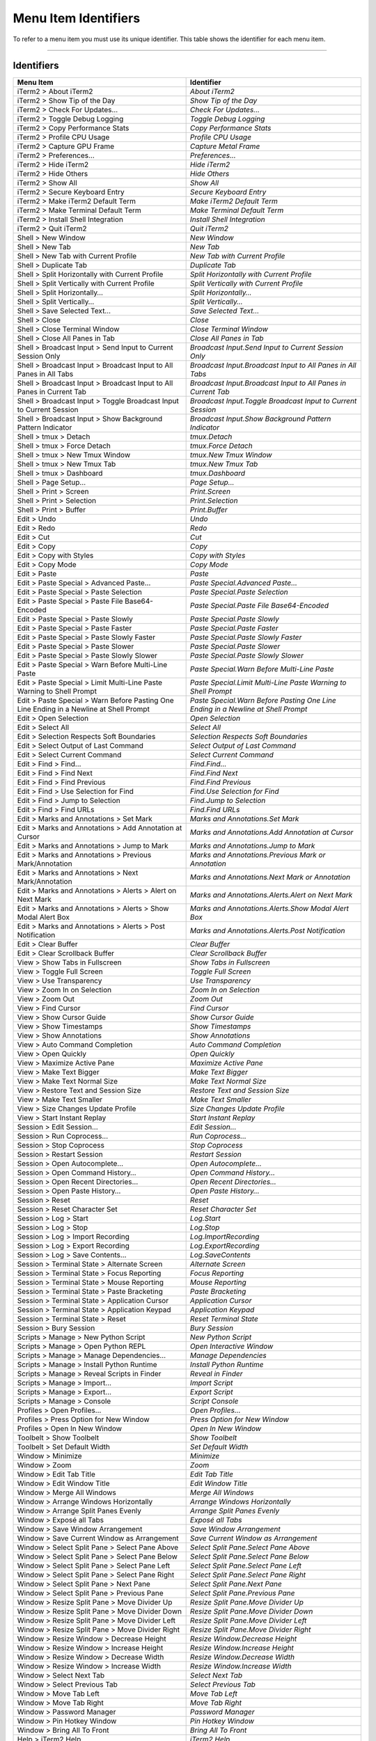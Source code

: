 
Menu Item Identifiers
---------------------

To refer to a menu item you must use its unique identifier. This table shows the identifier for each menu item.

----------


^^^^^^^^^^^
Identifiers
^^^^^^^^^^^


======================================================================================= ==============================================================================
Menu Item                                                                               Identifier                                                                    
======================================================================================= ==============================================================================
iTerm2 > About iTerm2                                                                   `About iTerm2`                                                                
iTerm2 > Show Tip of the Day                                                            `Show Tip of the Day`                                                         
iTerm2 > Check For Updates…                                                             `Check For Updates…`                                                          
iTerm2 > Toggle Debug Logging                                                           `Toggle Debug Logging`                                                        
iTerm2 > Copy Performance Stats                                                         `Copy Performance Stats`                                                      
iTerm2 > Profile CPU Usage                                                              `Profile CPU Usage`                                                           
iTerm2 > Capture GPU Frame                                                              `Capture Metal Frame`                                                         
iTerm2 > Preferences...                                                                 `Preferences...`                                                              
iTerm2 > Hide iTerm2                                                                    `Hide iTerm2`                                                                 
iTerm2 > Hide Others                                                                    `Hide Others`                                                                 
iTerm2 > Show All                                                                       `Show All`                                                                    
iTerm2 > Secure Keyboard Entry                                                          `Secure Keyboard Entry`                                                       
iTerm2 > Make iTerm2 Default Term                                                       `Make iTerm2 Default Term`                                                    
iTerm2 > Make Terminal Default Term                                                     `Make Terminal Default Term`                                                  
iTerm2 > Install Shell Integration                                                      `Install Shell Integration`                                                   
iTerm2 > Quit iTerm2                                                                    `Quit iTerm2`                                                                 
Shell > New Window                                                                      `New Window`                                                                  
Shell > New Tab                                                                         `New Tab`                                                                     
Shell > New Tab with Current Profile                                                    `New Tab with Current Profile`                                                
Shell > Duplicate Tab                                                                   `Duplicate Tab`                                                               
Shell > Split Horizontally with Current Profile                                         `Split Horizontally with Current Profile`                                     
Shell > Split Vertically with Current Profile                                           `Split Vertically with Current Profile`                                       
Shell > Split Horizontally…                                                             `Split Horizontally…`                                                         
Shell > Split Vertically…                                                               `Split Vertically…`                                                           
Shell > Save Selected Text…                                                             `Save Selected Text…`                                                         
Shell > Close                                                                           `Close`                                                                       
Shell > Close Terminal Window                                                           `Close Terminal Window`                                                       
Shell > Close All Panes in Tab                                                          `Close All Panes in Tab`                                                      
Shell > Broadcast Input > Send Input to Current Session Only                            `Broadcast Input.Send Input to Current Session Only`                          
Shell > Broadcast Input > Broadcast Input to All Panes in All Tabs                      `Broadcast Input.Broadcast Input to All Panes in All Tabs`                    
Shell > Broadcast Input > Broadcast Input to All Panes in Current Tab                   `Broadcast Input.Broadcast Input to All Panes in Current Tab`                 
Shell > Broadcast Input > Toggle Broadcast Input to Current Session                     `Broadcast Input.Toggle Broadcast Input to Current Session`                   
Shell > Broadcast Input > Show Background Pattern Indicator                             `Broadcast Input.Show Background Pattern Indicator`                           
Shell > tmux > Detach                                                                   `tmux.Detach`                                                                 
Shell > tmux > Force Detach                                                             `tmux.Force Detach`                                                           
Shell > tmux > New Tmux Window                                                          `tmux.New Tmux Window`                                                        
Shell > tmux > New Tmux Tab                                                             `tmux.New Tmux Tab`                                                           
Shell > tmux > Dashboard                                                                `tmux.Dashboard`                                                              
Shell > Page Setup...                                                                   `Page Setup...`                                                               
Shell > Print > Screen                                                                  `Print.Screen`                                                                
Shell > Print > Selection                                                               `Print.Selection`                                                             
Shell > Print > Buffer                                                                  `Print.Buffer`                                                                
Edit > Undo                                                                             `Undo`                                                                        
Edit > Redo                                                                             `Redo`                                                                        
Edit > Cut                                                                              `Cut`                                                                         
Edit > Copy                                                                             `Copy`                                                                        
Edit > Copy with Styles                                                                 `Copy with Styles`                                                            
Edit > Copy Mode                                                                        `Copy Mode`                                                                   
Edit > Paste                                                                            `Paste`                                                                       
Edit > Paste Special > Advanced Paste…                                                  `Paste Special.Advanced Paste…`                                               
Edit > Paste Special > Paste Selection                                                  `Paste Special.Paste Selection`                                               
Edit > Paste Special > Paste File Base64-Encoded                                        `Paste Special.Paste File Base64-Encoded`                                     
Edit > Paste Special > Paste Slowly                                                     `Paste Special.Paste Slowly`                                                  
Edit > Paste Special > Paste Faster                                                     `Paste Special.Paste Faster`                                                  
Edit > Paste Special > Paste Slowly Faster                                              `Paste Special.Paste Slowly Faster`                                           
Edit > Paste Special > Paste Slower                                                     `Paste Special.Paste Slower`                                                  
Edit > Paste Special > Paste Slowly Slower                                              `Paste Special.Paste Slowly Slower`                                           
Edit > Paste Special > Warn Before Multi-Line Paste                                     `Paste Special.Warn Before Multi-Line Paste`                                  
Edit > Paste Special > Limit Multi-Line Paste Warning to Shell Prompt                   `Paste Special.Limit Multi-Line Paste Warning to Shell Prompt`                
Edit > Paste Special > Warn Before Pasting One Line Ending in a Newline at Shell Prompt `Paste Special.Warn Before Pasting One Line Ending in a Newline at Shell Prompt`
Edit > Open Selection                                                                   `Open Selection`                                                              
Edit > Select All                                                                       `Select All`                                                                  
Edit > Selection Respects Soft Boundaries                                               `Selection Respects Soft Boundaries`                                          
Edit > Select Output of Last Command                                                    `Select Output of Last Command`                                               
Edit > Select Current Command                                                           `Select Current Command`                                                      
Edit > Find > Find...                                                                   `Find.Find...`                                                                
Edit > Find > Find Next                                                                 `Find.Find Next`                                                              
Edit > Find > Find Previous                                                             `Find.Find Previous`                                                          
Edit > Find > Use Selection for Find                                                    `Find.Use Selection for Find`                                                 
Edit > Find > Jump to Selection                                                         `Find.Jump to Selection`                                                      
Edit > Find > Find URLs                                                                 `Find.Find URLs`                                                              
Edit > Marks and Annotations > Set Mark                                                 `Marks and Annotations.Set Mark`                                              
Edit > Marks and Annotations > Add Annotation at Cursor                                 `Marks and Annotations.Add Annotation at Cursor`                              
Edit > Marks and Annotations > Jump to Mark                                             `Marks and Annotations.Jump to Mark`                                          
Edit > Marks and Annotations > Previous Mark/Annotation                                 `Marks and Annotations.Previous Mark or Annotation`                           
Edit > Marks and Annotations > Next Mark/Annotation                                     `Marks and Annotations.Next Mark or Annotation`                               
Edit > Marks and Annotations > Alerts > Alert on Next Mark                              `Marks and Annotations.Alerts.Alert on Next Mark`                             
Edit > Marks and Annotations > Alerts > Show Modal Alert Box                            `Marks and Annotations.Alerts.Show Modal Alert Box`                           
Edit > Marks and Annotations > Alerts > Post Notification                               `Marks and Annotations.Alerts.Post Notification`                              
Edit > Clear Buffer                                                                     `Clear Buffer`                                                                
Edit > Clear Scrollback Buffer                                                          `Clear Scrollback Buffer`                                                     
View > Show Tabs in Fullscreen                                                          `Show Tabs in Fullscreen`                                                     
View > Toggle Full Screen                                                               `Toggle Full Screen`                                                          
View > Use Transparency                                                                 `Use Transparency`                                                            
View > Zoom In on Selection                                                             `Zoom In on Selection`                                                        
View > Zoom Out                                                                         `Zoom Out`                                                                    
View > Find Cursor                                                                      `Find Cursor`                                                                 
View > Show Cursor Guide                                                                `Show Cursor Guide`                                                           
View > Show Timestamps                                                                  `Show Timestamps`                                                             
View > Show Annotations                                                                 `Show Annotations`                                                            
View > Auto Command Completion                                                          `Auto Command Completion`                                                     
View > Open Quickly                                                                     `Open Quickly`                                                                
View > Maximize Active Pane                                                             `Maximize Active Pane`                                                        
View > Make Text Bigger                                                                 `Make Text Bigger`                                                            
View > Make Text Normal Size                                                            `Make Text Normal Size`                                                       
View > Restore Text and Session Size                                                    `Restore Text and Session Size`                                               
View > Make Text Smaller                                                                `Make Text Smaller`                                                           
View > Size Changes Update Profile                                                      `Size Changes Update Profile`                                                 
View > Start Instant Replay                                                             `Start Instant Replay`                                                        
Session > Edit Session…                                                                 `Edit Session…`                                                               
Session > Run Coprocess…                                                                `Run Coprocess…`                                                              
Session > Stop Coprocess                                                                `Stop Coprocess`                                                              
Session > Restart Session                                                               `Restart Session`                                                             
Session > Open Autocomplete…                                                            `Open Autocomplete…`                                                          
Session > Open Command History…                                                         `Open Command History…`                                                       
Session > Open Recent Directories…                                                      `Open Recent Directories…`                                                    
Session > Open Paste History…                                                           `Open Paste History…`                                                         
Session > Reset                                                                         `Reset`                                                                       
Session > Reset Character Set                                                           `Reset Character Set`                                                         
Session > Log > Start                                                                   `Log.Start`                                                                   
Session > Log > Stop                                                                    `Log.Stop`                                                                    
Session > Log > Import Recording                                                        `Log.ImportRecording`                                                         
Session > Log > Export Recording                                                        `Log.ExportRecording`                                                         
Session > Log > Save Contents…                                                          `Log.SaveContents`                                                            
Session > Terminal State > Alternate Screen                                             `Alternate Screen`                                                            
Session > Terminal State > Focus Reporting                                              `Focus Reporting`                                                             
Session > Terminal State > Mouse Reporting                                              `Mouse Reporting`                                                             
Session > Terminal State > Paste Bracketing                                             `Paste Bracketing`                                                            
Session > Terminal State > Application Cursor                                           `Application Cursor`                                                          
Session > Terminal State > Application Keypad                                           `Application Keypad`                                                          
Session > Terminal State > Reset                                                        `Reset Terminal State`                                                        
Session > Bury Session                                                                  `Bury Session`                                                                
Scripts > Manage > New Python Script                                                    `New Python Script`                                                           
Scripts > Manage > Open Python REPL                                                     `Open Interactive Window`                                                     
Scripts > Manage > Manage Dependencies…                                                 `Manage Dependencies`                                                         
Scripts > Manage > Install Python Runtime                                               `Install Python Runtime`                                                      
Scripts > Manage > Reveal Scripts in Finder                                             `Reveal in Finder`                                                            
Scripts > Manage > Import…                                                              `Import Script`                                                               
Scripts > Manage > Export…                                                              `Export Script`                                                               
Scripts > Manage > Console                                                              `Script Console`                                                              
Profiles > Open Profiles…                                                               `Open Profiles…`                                                              
Profiles > Press Option for New Window                                                  `Press Option for New Window`                                                 
Profiles > Open In New Window                                                           `Open In New Window`                                                          
Toolbelt > Show Toolbelt                                                                `Show Toolbelt`                                                               
Toolbelt > Set Default Width                                                            `Set Default Width`                                                           
Window > Minimize                                                                       `Minimize`                                                                    
Window > Zoom                                                                           `Zoom`                                                                        
Window > Edit Tab Title                                                                 `Edit Tab Title`                                                              
Window > Edit Window Title                                                              `Edit Window Title`                                                           
Window > Merge All Windows                                                              `Merge All Windows`                                                           
Window > Arrange Windows Horizontally                                                   `Arrange Windows Horizontally`                                                
Window > Arrange Split Panes Evenly                                                     `Arrange Split Panes Evenly`                                                  
Window > Exposé all Tabs                                                                `Exposé all Tabs`                                                             
Window > Save Window Arrangement                                                        `Save Window Arrangement`                                                     
Window > Save Current Window as Arrangement                                             `Save Current Window as Arrangement`                                          
Window > Select Split Pane > Select Pane Above                                          `Select Split Pane.Select Pane Above`                                         
Window > Select Split Pane > Select Pane Below                                          `Select Split Pane.Select Pane Below`                                         
Window > Select Split Pane > Select Pane Left                                           `Select Split Pane.Select Pane Left`                                          
Window > Select Split Pane > Select Pane Right                                          `Select Split Pane.Select Pane Right`                                         
Window > Select Split Pane > Next Pane                                                  `Select Split Pane.Next Pane`                                                 
Window > Select Split Pane > Previous Pane                                              `Select Split Pane.Previous Pane`                                             
Window > Resize Split Pane > Move Divider Up                                            `Resize Split Pane.Move Divider Up`                                           
Window > Resize Split Pane > Move Divider Down                                          `Resize Split Pane.Move Divider Down`                                         
Window > Resize Split Pane > Move Divider Left                                          `Resize Split Pane.Move Divider Left`                                         
Window > Resize Split Pane > Move Divider Right                                         `Resize Split Pane.Move Divider Right`                                        
Window > Resize Window > Decrease Height                                                `Resize Window.Decrease Height`                                               
Window > Resize Window > Increase Height                                                `Resize Window.Increase Height`                                               
Window > Resize Window > Decrease Width                                                 `Resize Window.Decrease Width`                                                
Window > Resize Window > Increase Width                                                 `Resize Window.Increase Width`                                                
Window > Select Next Tab                                                                `Select Next Tab`                                                             
Window > Select Previous Tab                                                            `Select Previous Tab`                                                         
Window > Move Tab Left                                                                  `Move Tab Left`                                                               
Window > Move Tab Right                                                                 `Move Tab Right`                                                              
Window > Password Manager                                                               `Password Manager`                                                            
Window > Pin Hotkey Window                                                              `Pin Hotkey Window`                                                           
Window > Bring All To Front                                                             `Bring All To Front`                                                          
Help > iTerm2 Help                                                                      `iTerm2 Help`                                                                 
Help > Copy Mode Shortcuts                                                              `Copy Mode Shortcuts`                                                         
Help > Open Source Licenses                                                             `Open Source Licenses`                                                        
Help > GPU Renderer Availability                                                        `GPU Renderer Availability`                                                   
======================================================================================= ==============================================================================

----

Indices and tables
==================

* :ref:`genindex`
* :ref:`search`

